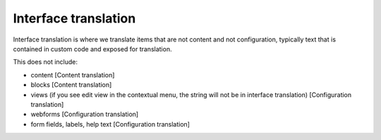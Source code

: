 ======================
Interface translation
======================

Interface translation is where we translate items that are not content and not configuration, typically text that is contained in custom code and exposed for translation.


This does not include:

* content [Content translation]
* blocks [Content translation]
* views (if you see edit view in the contextual menu, the string will not be in interface translation) [Configuration translation]
* webforms [Configuration translation]
* form fields, labels, help text [Configuration translation]
